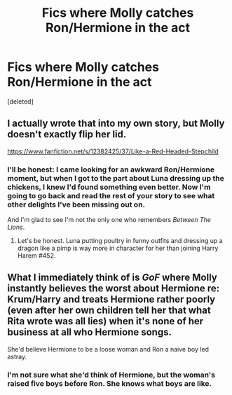 #+TITLE: Fics where Molly catches Ron/Hermione in the act

* Fics where Molly catches Ron/Hermione in the act
:PROPERTIES:
:Score: 2
:DateUnix: 1514846107.0
:DateShort: 2018-Jan-02
:FlairText: Request
:END:
[deleted]


** I actually wrote that into my own story, but Molly doesn't exactly flip her lid.

[[https://www.fanfiction.net/s/12382425/37/Like-a-Red-Headed-Stepchild]]
:PROPERTIES:
:Author: Full-Paragon
:Score: 4
:DateUnix: 1514850869.0
:DateShort: 2018-Jan-02
:END:

*** I'll be honest: I came looking for an awkward Ron/Hermione moment, but when I got to the part about Luna dressing up the chickens, I knew I'd found something even better. Now I'm going to go back and read the rest of your story to see what other delights I've been missing out on.

And I'm glad to see I'm not the only one who remembers /Between The Lions/.
:PROPERTIES:
:Author: MolochDhalgren
:Score: 3
:DateUnix: 1514872746.0
:DateShort: 2018-Jan-02
:END:

**** Let's be honest. Luna putting poultry in funny outfits and dressing up a dragon like a pimp is way more in character for her than joining Harry Harem #452.
:PROPERTIES:
:Author: Full-Paragon
:Score: 4
:DateUnix: 1514873840.0
:DateShort: 2018-Jan-02
:END:


** What I immediately think of is /GoF/ where Molly instantly believes the worst about Hermione re: Krum/Harry and treats Hermione rather poorly (even after her own children tell her that what Rita wrote was all lies) when it's none of her business at all who Hermione songs.

She'd believe Hermione to be a loose woman and Ron a naive boy led astray.
:PROPERTIES:
:Author: jeffala
:Score: 2
:DateUnix: 1514859036.0
:DateShort: 2018-Jan-02
:END:

*** I'm not sure what she'd think of Hermione, but the woman's raised five boys before Ron. She knows what boys are like.
:PROPERTIES:
:Author: NouvelleVoix
:Score: 2
:DateUnix: 1514885507.0
:DateShort: 2018-Jan-02
:END:
